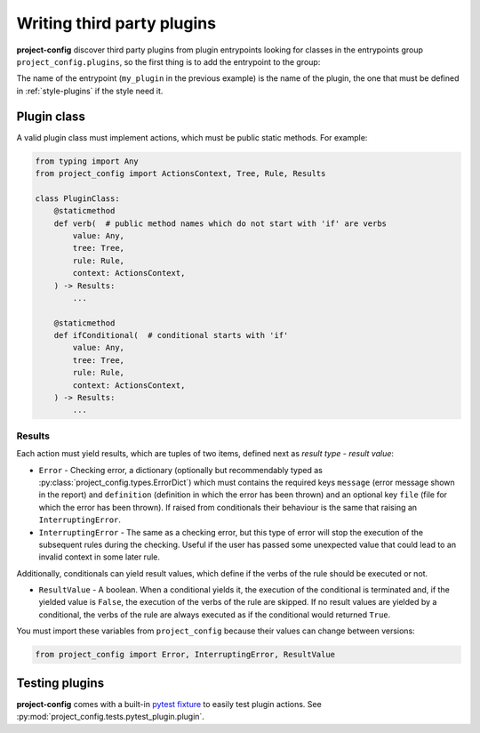 ***************************
Writing third party plugins
***************************

.. seealso::

   :doc:`../reference/plugins`

**project-config** discover third party plugins from plugin entrypoints
looking for classes in the entrypoints group ``project_config.plugins``,
so the first thing is to add the entrypoint to the group:

.. tabs::

   .. tab:: poetry

      .. code-block:: toml

         [tool.poetry.plugins."project_config.plugins"]
         my_plugin = "package.subpackage.my_plugin_module:PluginClass"

   .. tab:: setup.cfg

      .. code-block:: ini

         [options.entry_points]
         project_config.plugins =
             my_plugin = package.subpackage.my_plugin_module:PluginClass

   .. tab:: setup.py

      .. code-block:: python

         entry_points = {
             "project_config.plugins": [
                 "my_plugin = package.subpackage.my_plugin_module:PluginClass",
             ],
         }

The name of the entrypoint (``my_plugin`` in the previous example)
is the name of the plugin, the one that must be defined in :ref:`style-plugins`
if the style need it.

Plugin class
============

A valid plugin class must implement actions, which must be public static
methods. For example:

.. code-block:: python

   from typing import Any
   from project_config import ActionsContext, Tree, Rule, Results

   class PluginClass:
       @staticmethod
       def verb(  # public method names which do not start with 'if' are verbs
           value: Any,
           tree: Tree,
           rule: Rule,
           context: ActionsContext,
       ) -> Results:
           ...

       @staticmethod
       def ifConditional(  # conditional starts with 'if'
           value: Any,
           tree: Tree,
           rule: Rule,
           context: ActionsContext,
       ) -> Results:
           ...

.. function:: action(value: typing.Any, tree: project_config.tree.Tree, rule: project_config.types.Rule, context: ActionsContext: project_config.types.ActionsContext) -> project_config.types.Results

   Action definition.

   :param value: Value that takes the action. It could be of any type, it depends to the action.
   :type value: typing.Any
   :param tree: Tree of files and directories that takes the action in the ``files`` property of the rule.
   :type tree: :py:class:`project_config.tree.Tree`
   :param rule: Complete rule dictionary in which the action is being executed.
   :type rule: :py:class:`project_config.types.Rule`
   :param context: Context of the actions. It has a property ``fix`` which is used to determine if the user has enabled the `fix` mode in the current execution.
   :type context: :py:class:`project_config.types.ActionsContext`

   :yield: Checking results.
   :rtype: :py:class:`project_config.types.Results`

Results
-------

Each action must yield results, which are tuples of two items,
defined next as `result type` - `result value`:

* ``Error`` - Checking error, a dictionary (optionally but recommendably typed as :py:class:`project_config.types.ErrorDict`) which must contains the required keys ``message`` (error message shown in the report) and ``definition`` (definition in which the error has been thrown) and an optional key ``file`` (file for which the error has been thrown). If raised from conditionals their behaviour is the same that raising an ``InterruptingError``.
* ``InterruptingError`` - The same as a checking error, but this type of error will stop the execution of the subsequent rules during the checking. Useful if the user has passed some unexpected value that could lead to an invalid context in some later rule.

Additionally, conditionals can yield result values, which
define if the verbs of the rule should be executed or not.

* ``ResultValue`` - A boolean. When a conditional yields it, the execution of the conditional is terminated and, if the yielded value is ``False``, the execution of the verbs of the rule are skipped. If no result values are yielded by a conditional, the verbs of the rule are always executed as if the conditional would returned ``True``.

You must import these variables from ``project_config`` because their
values can change between versions:

.. code-block:: python

   from project_config import Error, InterruptingError, ResultValue

.. seealso::

   The best way to learn the most common patterns to write plugins
   is checking the source code of the simplest built-in plugins:

   * :py:class:`project_config.plugins.inclusion.InclusionPlugin`
   * :py:class:`project_config.plugins.existence.ExistencePlugin`
   * :py:class:`project_config.plugins.jmespath.JMESPathPlugin`

Testing plugins
===============

**project-config** comes with a built-in `pytest fixture`_ to
easily test plugin actions. See
:py:mod:`project_config.tests.pytest_plugin.plugin`.

.. _pytest fixture: https://docs.pytest.org/en/latest/explanation/fixtures.html
